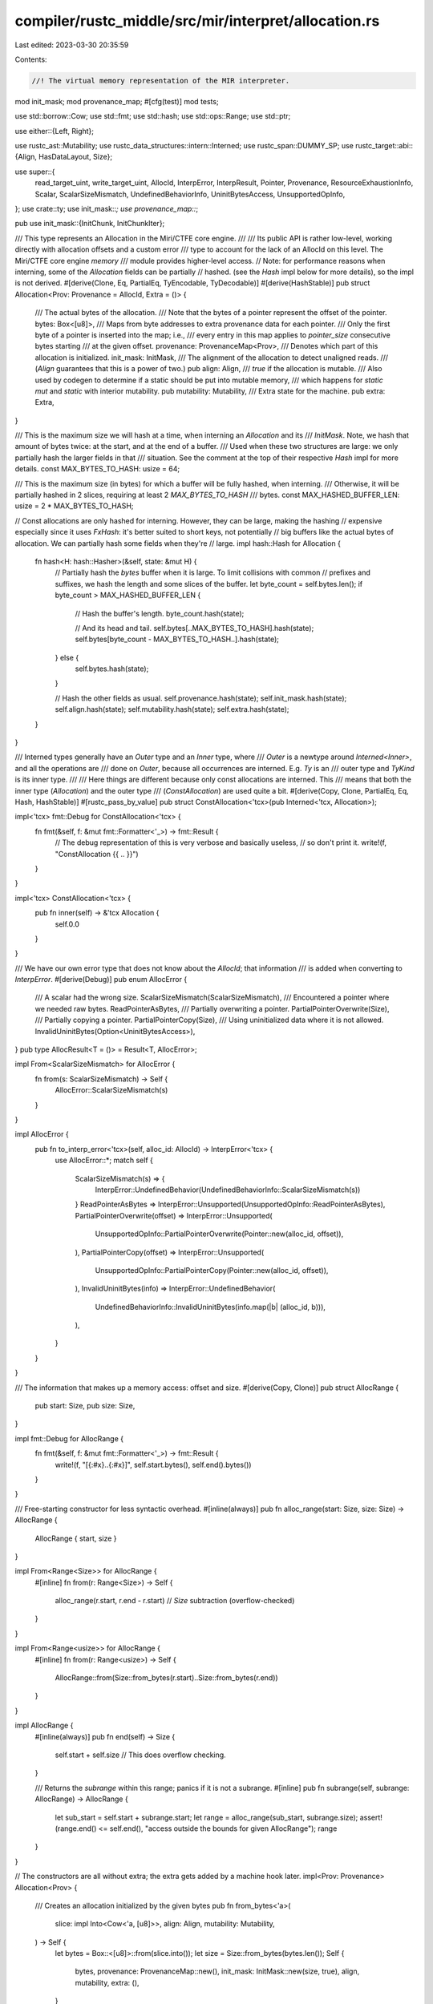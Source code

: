 compiler/rustc_middle/src/mir/interpret/allocation.rs
=====================================================

Last edited: 2023-03-30 20:35:59

Contents:

.. code-block:: rs

    //! The virtual memory representation of the MIR interpreter.

mod init_mask;
mod provenance_map;
#[cfg(test)]
mod tests;

use std::borrow::Cow;
use std::fmt;
use std::hash;
use std::ops::Range;
use std::ptr;

use either::{Left, Right};

use rustc_ast::Mutability;
use rustc_data_structures::intern::Interned;
use rustc_span::DUMMY_SP;
use rustc_target::abi::{Align, HasDataLayout, Size};

use super::{
    read_target_uint, write_target_uint, AllocId, InterpError, InterpResult, Pointer, Provenance,
    ResourceExhaustionInfo, Scalar, ScalarSizeMismatch, UndefinedBehaviorInfo, UninitBytesAccess,
    UnsupportedOpInfo,
};
use crate::ty;
use init_mask::*;
use provenance_map::*;

pub use init_mask::{InitChunk, InitChunkIter};

/// This type represents an Allocation in the Miri/CTFE core engine.
///
/// Its public API is rather low-level, working directly with allocation offsets and a custom error
/// type to account for the lack of an AllocId on this level. The Miri/CTFE core engine `memory`
/// module provides higher-level access.
// Note: for performance reasons when interning, some of the `Allocation` fields can be partially
// hashed. (see the `Hash` impl below for more details), so the impl is not derived.
#[derive(Clone, Eq, PartialEq, TyEncodable, TyDecodable)]
#[derive(HashStable)]
pub struct Allocation<Prov: Provenance = AllocId, Extra = ()> {
    /// The actual bytes of the allocation.
    /// Note that the bytes of a pointer represent the offset of the pointer.
    bytes: Box<[u8]>,
    /// Maps from byte addresses to extra provenance data for each pointer.
    /// Only the first byte of a pointer is inserted into the map; i.e.,
    /// every entry in this map applies to `pointer_size` consecutive bytes starting
    /// at the given offset.
    provenance: ProvenanceMap<Prov>,
    /// Denotes which part of this allocation is initialized.
    init_mask: InitMask,
    /// The alignment of the allocation to detect unaligned reads.
    /// (`Align` guarantees that this is a power of two.)
    pub align: Align,
    /// `true` if the allocation is mutable.
    /// Also used by codegen to determine if a static should be put into mutable memory,
    /// which happens for `static mut` and `static` with interior mutability.
    pub mutability: Mutability,
    /// Extra state for the machine.
    pub extra: Extra,
}

/// This is the maximum size we will hash at a time, when interning an `Allocation` and its
/// `InitMask`. Note, we hash that amount of bytes twice: at the start, and at the end of a buffer.
/// Used when these two structures are large: we only partially hash the larger fields in that
/// situation. See the comment at the top of their respective `Hash` impl for more details.
const MAX_BYTES_TO_HASH: usize = 64;

/// This is the maximum size (in bytes) for which a buffer will be fully hashed, when interning.
/// Otherwise, it will be partially hashed in 2 slices, requiring at least 2 `MAX_BYTES_TO_HASH`
/// bytes.
const MAX_HASHED_BUFFER_LEN: usize = 2 * MAX_BYTES_TO_HASH;

// Const allocations are only hashed for interning. However, they can be large, making the hashing
// expensive especially since it uses `FxHash`: it's better suited to short keys, not potentially
// big buffers like the actual bytes of allocation. We can partially hash some fields when they're
// large.
impl hash::Hash for Allocation {
    fn hash<H: hash::Hasher>(&self, state: &mut H) {
        // Partially hash the `bytes` buffer when it is large. To limit collisions with common
        // prefixes and suffixes, we hash the length and some slices of the buffer.
        let byte_count = self.bytes.len();
        if byte_count > MAX_HASHED_BUFFER_LEN {
            // Hash the buffer's length.
            byte_count.hash(state);

            // And its head and tail.
            self.bytes[..MAX_BYTES_TO_HASH].hash(state);
            self.bytes[byte_count - MAX_BYTES_TO_HASH..].hash(state);
        } else {
            self.bytes.hash(state);
        }

        // Hash the other fields as usual.
        self.provenance.hash(state);
        self.init_mask.hash(state);
        self.align.hash(state);
        self.mutability.hash(state);
        self.extra.hash(state);
    }
}

/// Interned types generally have an `Outer` type and an `Inner` type, where
/// `Outer` is a newtype around `Interned<Inner>`, and all the operations are
/// done on `Outer`, because all occurrences are interned. E.g. `Ty` is an
/// outer type and `TyKind` is its inner type.
///
/// Here things are different because only const allocations are interned. This
/// means that both the inner type (`Allocation`) and the outer type
/// (`ConstAllocation`) are used quite a bit.
#[derive(Copy, Clone, PartialEq, Eq, Hash, HashStable)]
#[rustc_pass_by_value]
pub struct ConstAllocation<'tcx>(pub Interned<'tcx, Allocation>);

impl<'tcx> fmt::Debug for ConstAllocation<'tcx> {
    fn fmt(&self, f: &mut fmt::Formatter<'_>) -> fmt::Result {
        // The debug representation of this is very verbose and basically useless,
        // so don't print it.
        write!(f, "ConstAllocation {{ .. }}")
    }
}

impl<'tcx> ConstAllocation<'tcx> {
    pub fn inner(self) -> &'tcx Allocation {
        self.0.0
    }
}

/// We have our own error type that does not know about the `AllocId`; that information
/// is added when converting to `InterpError`.
#[derive(Debug)]
pub enum AllocError {
    /// A scalar had the wrong size.
    ScalarSizeMismatch(ScalarSizeMismatch),
    /// Encountered a pointer where we needed raw bytes.
    ReadPointerAsBytes,
    /// Partially overwriting a pointer.
    PartialPointerOverwrite(Size),
    /// Partially copying a pointer.
    PartialPointerCopy(Size),
    /// Using uninitialized data where it is not allowed.
    InvalidUninitBytes(Option<UninitBytesAccess>),
}
pub type AllocResult<T = ()> = Result<T, AllocError>;

impl From<ScalarSizeMismatch> for AllocError {
    fn from(s: ScalarSizeMismatch) -> Self {
        AllocError::ScalarSizeMismatch(s)
    }
}

impl AllocError {
    pub fn to_interp_error<'tcx>(self, alloc_id: AllocId) -> InterpError<'tcx> {
        use AllocError::*;
        match self {
            ScalarSizeMismatch(s) => {
                InterpError::UndefinedBehavior(UndefinedBehaviorInfo::ScalarSizeMismatch(s))
            }
            ReadPointerAsBytes => InterpError::Unsupported(UnsupportedOpInfo::ReadPointerAsBytes),
            PartialPointerOverwrite(offset) => InterpError::Unsupported(
                UnsupportedOpInfo::PartialPointerOverwrite(Pointer::new(alloc_id, offset)),
            ),
            PartialPointerCopy(offset) => InterpError::Unsupported(
                UnsupportedOpInfo::PartialPointerCopy(Pointer::new(alloc_id, offset)),
            ),
            InvalidUninitBytes(info) => InterpError::UndefinedBehavior(
                UndefinedBehaviorInfo::InvalidUninitBytes(info.map(|b| (alloc_id, b))),
            ),
        }
    }
}

/// The information that makes up a memory access: offset and size.
#[derive(Copy, Clone)]
pub struct AllocRange {
    pub start: Size,
    pub size: Size,
}

impl fmt::Debug for AllocRange {
    fn fmt(&self, f: &mut fmt::Formatter<'_>) -> fmt::Result {
        write!(f, "[{:#x}..{:#x}]", self.start.bytes(), self.end().bytes())
    }
}

/// Free-starting constructor for less syntactic overhead.
#[inline(always)]
pub fn alloc_range(start: Size, size: Size) -> AllocRange {
    AllocRange { start, size }
}

impl From<Range<Size>> for AllocRange {
    #[inline]
    fn from(r: Range<Size>) -> Self {
        alloc_range(r.start, r.end - r.start) // `Size` subtraction (overflow-checked)
    }
}

impl From<Range<usize>> for AllocRange {
    #[inline]
    fn from(r: Range<usize>) -> Self {
        AllocRange::from(Size::from_bytes(r.start)..Size::from_bytes(r.end))
    }
}

impl AllocRange {
    #[inline(always)]
    pub fn end(self) -> Size {
        self.start + self.size // This does overflow checking.
    }

    /// Returns the `subrange` within this range; panics if it is not a subrange.
    #[inline]
    pub fn subrange(self, subrange: AllocRange) -> AllocRange {
        let sub_start = self.start + subrange.start;
        let range = alloc_range(sub_start, subrange.size);
        assert!(range.end() <= self.end(), "access outside the bounds for given AllocRange");
        range
    }
}

// The constructors are all without extra; the extra gets added by a machine hook later.
impl<Prov: Provenance> Allocation<Prov> {
    /// Creates an allocation initialized by the given bytes
    pub fn from_bytes<'a>(
        slice: impl Into<Cow<'a, [u8]>>,
        align: Align,
        mutability: Mutability,
    ) -> Self {
        let bytes = Box::<[u8]>::from(slice.into());
        let size = Size::from_bytes(bytes.len());
        Self {
            bytes,
            provenance: ProvenanceMap::new(),
            init_mask: InitMask::new(size, true),
            align,
            mutability,
            extra: (),
        }
    }

    pub fn from_bytes_byte_aligned_immutable<'a>(slice: impl Into<Cow<'a, [u8]>>) -> Self {
        Allocation::from_bytes(slice, Align::ONE, Mutability::Not)
    }

    /// Try to create an Allocation of `size` bytes, failing if there is not enough memory
    /// available to the compiler to do so.
    ///
    /// If `panic_on_fail` is true, this will never return `Err`.
    pub fn uninit<'tcx>(size: Size, align: Align, panic_on_fail: bool) -> InterpResult<'tcx, Self> {
        let bytes = Box::<[u8]>::try_new_zeroed_slice(size.bytes_usize()).map_err(|_| {
            // This results in an error that can happen non-deterministically, since the memory
            // available to the compiler can change between runs. Normally queries are always
            // deterministic. However, we can be non-deterministic here because all uses of const
            // evaluation (including ConstProp!) will make compilation fail (via hard error
            // or ICE) upon encountering a `MemoryExhausted` error.
            if panic_on_fail {
                panic!("Allocation::uninit called with panic_on_fail had allocation failure")
            }
            ty::tls::with(|tcx| {
                tcx.sess.delay_span_bug(DUMMY_SP, "exhausted memory during interpretation")
            });
            InterpError::ResourceExhaustion(ResourceExhaustionInfo::MemoryExhausted)
        })?;
        // SAFETY: the box was zero-allocated, which is a valid initial value for Box<[u8]>
        let bytes = unsafe { bytes.assume_init() };
        Ok(Allocation {
            bytes,
            provenance: ProvenanceMap::new(),
            init_mask: InitMask::new(size, false),
            align,
            mutability: Mutability::Mut,
            extra: (),
        })
    }
}

impl Allocation {
    /// Adjust allocation from the ones in tcx to a custom Machine instance
    /// with a different Provenance and Extra type.
    pub fn adjust_from_tcx<Prov: Provenance, Extra, Err>(
        self,
        cx: &impl HasDataLayout,
        extra: Extra,
        mut adjust_ptr: impl FnMut(Pointer<AllocId>) -> Result<Pointer<Prov>, Err>,
    ) -> Result<Allocation<Prov, Extra>, Err> {
        // Compute new pointer provenance, which also adjusts the bytes.
        let mut bytes = self.bytes;
        let mut new_provenance = Vec::with_capacity(self.provenance.ptrs().len());
        let ptr_size = cx.data_layout().pointer_size.bytes_usize();
        let endian = cx.data_layout().endian;
        for &(offset, alloc_id) in self.provenance.ptrs().iter() {
            let idx = offset.bytes_usize();
            let ptr_bytes = &mut bytes[idx..idx + ptr_size];
            let bits = read_target_uint(endian, ptr_bytes).unwrap();
            let (ptr_prov, ptr_offset) =
                adjust_ptr(Pointer::new(alloc_id, Size::from_bytes(bits)))?.into_parts();
            write_target_uint(endian, ptr_bytes, ptr_offset.bytes().into()).unwrap();
            new_provenance.push((offset, ptr_prov));
        }
        // Create allocation.
        Ok(Allocation {
            bytes,
            provenance: ProvenanceMap::from_presorted_ptrs(new_provenance),
            init_mask: self.init_mask,
            align: self.align,
            mutability: self.mutability,
            extra,
        })
    }
}

/// Raw accessors. Provide access to otherwise private bytes.
impl<Prov: Provenance, Extra> Allocation<Prov, Extra> {
    pub fn len(&self) -> usize {
        self.bytes.len()
    }

    pub fn size(&self) -> Size {
        Size::from_bytes(self.len())
    }

    /// Looks at a slice which may contain uninitialized bytes or provenance. This differs
    /// from `get_bytes_with_uninit_and_ptr` in that it does no provenance checks (even on the
    /// edges) at all.
    /// This must not be used for reads affecting the interpreter execution.
    pub fn inspect_with_uninit_and_ptr_outside_interpreter(&self, range: Range<usize>) -> &[u8] {
        &self.bytes[range]
    }

    /// Returns the mask indicating which bytes are initialized.
    pub fn init_mask(&self) -> &InitMask {
        &self.init_mask
    }

    /// Returns the provenance map.
    pub fn provenance(&self) -> &ProvenanceMap<Prov> {
        &self.provenance
    }
}

/// Byte accessors.
impl<Prov: Provenance, Extra> Allocation<Prov, Extra> {
    /// This is the entirely abstraction-violating way to just grab the raw bytes without
    /// caring about provenance or initialization.
    ///
    /// This function also guarantees that the resulting pointer will remain stable
    /// even when new allocations are pushed to the `HashMap`. `mem_copy_repeatedly` relies
    /// on that.
    #[inline]
    pub fn get_bytes_unchecked(&self, range: AllocRange) -> &[u8] {
        &self.bytes[range.start.bytes_usize()..range.end().bytes_usize()]
    }

    /// Checks that these bytes are initialized, and then strip provenance (if possible) and return
    /// them.
    ///
    /// It is the caller's responsibility to check bounds and alignment beforehand.
    /// Most likely, you want to use the `PlaceTy` and `OperandTy`-based methods
    /// on `InterpCx` instead.
    #[inline]
    pub fn get_bytes_strip_provenance(
        &self,
        cx: &impl HasDataLayout,
        range: AllocRange,
    ) -> AllocResult<&[u8]> {
        self.init_mask.is_range_initialized(range).map_err(|uninit_range| {
            AllocError::InvalidUninitBytes(Some(UninitBytesAccess {
                access: range,
                uninit: uninit_range,
            }))
        })?;
        if !Prov::OFFSET_IS_ADDR {
            if !self.provenance.range_empty(range, cx) {
                return Err(AllocError::ReadPointerAsBytes);
            }
        }
        Ok(self.get_bytes_unchecked(range))
    }

    /// Just calling this already marks everything as defined and removes provenance,
    /// so be sure to actually put data there!
    ///
    /// It is the caller's responsibility to check bounds and alignment beforehand.
    /// Most likely, you want to use the `PlaceTy` and `OperandTy`-based methods
    /// on `InterpCx` instead.
    pub fn get_bytes_mut(
        &mut self,
        cx: &impl HasDataLayout,
        range: AllocRange,
    ) -> AllocResult<&mut [u8]> {
        self.mark_init(range, true);
        self.provenance.clear(range, cx)?;

        Ok(&mut self.bytes[range.start.bytes_usize()..range.end().bytes_usize()])
    }

    /// A raw pointer variant of `get_bytes_mut` that avoids invalidating existing aliases into this memory.
    pub fn get_bytes_mut_ptr(
        &mut self,
        cx: &impl HasDataLayout,
        range: AllocRange,
    ) -> AllocResult<*mut [u8]> {
        self.mark_init(range, true);
        self.provenance.clear(range, cx)?;

        assert!(range.end().bytes_usize() <= self.bytes.len()); // need to do our own bounds-check
        let begin_ptr = self.bytes.as_mut_ptr().wrapping_add(range.start.bytes_usize());
        let len = range.end().bytes_usize() - range.start.bytes_usize();
        Ok(ptr::slice_from_raw_parts_mut(begin_ptr, len))
    }
}

/// Reading and writing.
impl<Prov: Provenance, Extra> Allocation<Prov, Extra> {
    /// Sets the init bit for the given range.
    fn mark_init(&mut self, range: AllocRange, is_init: bool) {
        if range.size.bytes() == 0 {
            return;
        }
        assert!(self.mutability == Mutability::Mut);
        self.init_mask.set_range(range, is_init);
    }

    /// Reads a *non-ZST* scalar.
    ///
    /// If `read_provenance` is `true`, this will also read provenance; otherwise (if the machine
    /// supports that) provenance is entirely ignored.
    ///
    /// ZSTs can't be read because in order to obtain a `Pointer`, we need to check
    /// for ZSTness anyway due to integer pointers being valid for ZSTs.
    ///
    /// It is the caller's responsibility to check bounds and alignment beforehand.
    /// Most likely, you want to call `InterpCx::read_scalar` instead of this method.
    pub fn read_scalar(
        &self,
        cx: &impl HasDataLayout,
        range: AllocRange,
        read_provenance: bool,
    ) -> AllocResult<Scalar<Prov>> {
        // First and foremost, if anything is uninit, bail.
        if self.init_mask.is_range_initialized(range).is_err() {
            return Err(AllocError::InvalidUninitBytes(None));
        }

        // Get the integer part of the result. We HAVE TO check provenance before returning this!
        let bytes = self.get_bytes_unchecked(range);
        let bits = read_target_uint(cx.data_layout().endian, bytes).unwrap();

        if read_provenance {
            assert_eq!(range.size, cx.data_layout().pointer_size);

            // When reading data with provenance, the easy case is finding provenance exactly where we
            // are reading, then we can put data and provenance back together and return that.
            if let Some(prov) = self.provenance.get_ptr(range.start) {
                // Now we can return the bits, with their appropriate provenance.
                let ptr = Pointer::new(prov, Size::from_bytes(bits));
                return Ok(Scalar::from_pointer(ptr, cx));
            }

            // If we can work on pointers byte-wise, join the byte-wise provenances.
            if Prov::OFFSET_IS_ADDR {
                let mut prov = self.provenance.get(range.start, cx);
                for offset in Size::from_bytes(1)..range.size {
                    let this_prov = self.provenance.get(range.start + offset, cx);
                    prov = Prov::join(prov, this_prov);
                }
                // Now use this provenance.
                let ptr = Pointer::new(prov, Size::from_bytes(bits));
                return Ok(Scalar::from_maybe_pointer(ptr, cx));
            }
        } else {
            // We are *not* reading a pointer.
            // If we can just ignore provenance, do exactly that.
            if Prov::OFFSET_IS_ADDR {
                // We just strip provenance.
                return Ok(Scalar::from_uint(bits, range.size));
            }
        }

        // Fallback path for when we cannot treat provenance bytewise or ignore it.
        assert!(!Prov::OFFSET_IS_ADDR);
        if !self.provenance.range_empty(range, cx) {
            return Err(AllocError::ReadPointerAsBytes);
        }
        // There is no provenance, we can just return the bits.
        Ok(Scalar::from_uint(bits, range.size))
    }

    /// Writes a *non-ZST* scalar.
    ///
    /// ZSTs can't be read because in order to obtain a `Pointer`, we need to check
    /// for ZSTness anyway due to integer pointers being valid for ZSTs.
    ///
    /// It is the caller's responsibility to check bounds and alignment beforehand.
    /// Most likely, you want to call `InterpCx::write_scalar` instead of this method.
    pub fn write_scalar(
        &mut self,
        cx: &impl HasDataLayout,
        range: AllocRange,
        val: Scalar<Prov>,
    ) -> AllocResult {
        assert!(self.mutability == Mutability::Mut);

        // `to_bits_or_ptr_internal` is the right method because we just want to store this data
        // as-is into memory.
        let (bytes, provenance) = match val.to_bits_or_ptr_internal(range.size)? {
            Right(ptr) => {
                let (provenance, offset) = ptr.into_parts();
                (u128::from(offset.bytes()), Some(provenance))
            }
            Left(data) => (data, None),
        };

        let endian = cx.data_layout().endian;
        let dst = self.get_bytes_mut(cx, range)?;
        write_target_uint(endian, dst, bytes).unwrap();

        // See if we have to also store some provenance.
        if let Some(provenance) = provenance {
            assert_eq!(range.size, cx.data_layout().pointer_size);
            self.provenance.insert_ptr(range.start, provenance, cx);
        }

        Ok(())
    }

    /// Write "uninit" to the given memory range.
    pub fn write_uninit(&mut self, cx: &impl HasDataLayout, range: AllocRange) -> AllocResult {
        self.mark_init(range, false);
        self.provenance.clear(range, cx)?;
        return Ok(());
    }

    /// Applies a previously prepared provenance copy.
    /// The affected range, as defined in the parameters to `provenance().prepare_copy` is expected
    /// to be clear of provenance.
    ///
    /// This is dangerous to use as it can violate internal `Allocation` invariants!
    /// It only exists to support an efficient implementation of `mem_copy_repeatedly`.
    pub fn provenance_apply_copy(&mut self, copy: ProvenanceCopy<Prov>) {
        self.provenance.apply_copy(copy)
    }

    /// Applies a previously prepared copy of the init mask.
    ///
    /// This is dangerous to use as it can violate internal `Allocation` invariants!
    /// It only exists to support an efficient implementation of `mem_copy_repeatedly`.
    pub fn init_mask_apply_copy(&mut self, copy: InitCopy, range: AllocRange, repeat: u64) {
        self.init_mask.apply_copy(copy, range, repeat)
    }
}


